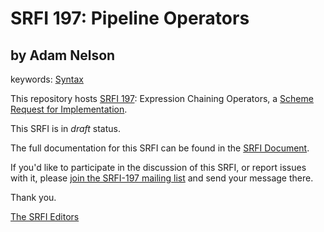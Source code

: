 * SRFI 197: Pipeline Operators

** by Adam Nelson



keywords: [[https://srfi.schemers.org/?keywords=syntax][Syntax]]

This repository hosts [[https://srfi.schemers.org/srfi-197/][SRFI 197]]: Expression Chaining Operators, a [[https://srfi.schemers.org/][Scheme Request for Implementation]].

This SRFI is in /draft/ status.

The full documentation for this SRFI can be found in the [[https://srfi.schemers.org/srfi-197/srfi-197.html][SRFI Document]].

If you'd like to participate in the discussion of this SRFI, or report issues with it, please [[https://srfi.schemers.org/srfi-197/][join the SRFI-197 mailing list]] and send your message there.

Thank you.


[[mailto:srfi-editors@srfi.schemers.org][The SRFI Editors]]

